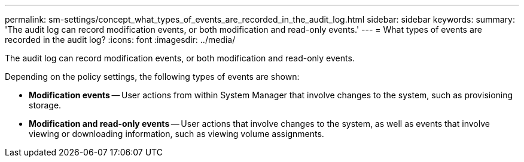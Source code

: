---
permalink: sm-settings/concept_what_types_of_events_are_recorded_in_the_audit_log.html
sidebar: sidebar
keywords: 
summary: 'The audit log can record modification events, or both modification and read-only events.'
---
= What types of events are recorded in the audit log?
:icons: font
:imagesdir: ../media/

[.lead]
The audit log can record modification events, or both modification and read-only events.

Depending on the policy settings, the following types of events are shown:

* *Modification events* -- User actions from within System Manager that involve changes to the system, such as provisioning storage.
* *Modification and read-only events* -- User actions that involve changes to the system, as well as events that involve viewing or downloading information, such as viewing volume assignments.
